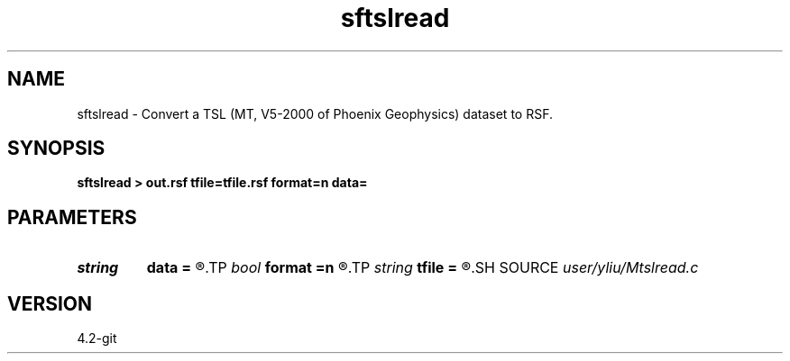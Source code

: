 .TH sftslread 1  "APRIL 2023" Madagascar "Madagascar Manuals"
.SH NAME
sftslread \- Convert a TSL (MT, V5-2000 of Phoenix Geophysics) dataset to RSF. 
.SH SYNOPSIS
.B sftslread > out.rsf tfile=tfile.rsf format=n data=
.SH PARAMETERS
.PD 0
.TP
.I string 
.B data
.B =
.R  	input data
.TP
.I bool   
.B format
.B =n
.R  [y/n]	data format: [false] (TSL,TSH: 16) or [true] (TSn: 32)
.TP
.I string 
.B tfile
.B =
.R  	auxiliary output file name
.SH SOURCE
.I user/yliu/Mtslread.c
.SH VERSION
4.2-git

